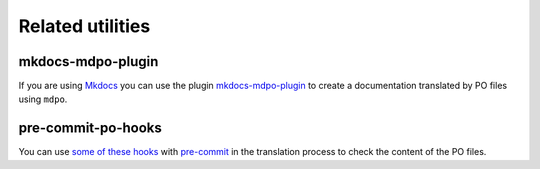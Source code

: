 *****************
Related utilities
*****************

mkdocs-mdpo-plugin
==================

If you are using `Mkdocs`_ you can use the plugin `mkdocs-mdpo-plugin`_ to
create a documentation translated by PO files using ``mdpo``.

.. raw:: html

   <center>
     <bold>
       <h3><a href="https://mkdocs-mdpo.ga">See the full documentation here</a></h3>
     </bold>
   </center>

   <hr>

pre-commit-po-hooks
===================

You can use `some of these hooks`_ with `pre-commit`_ in the translation
process to check the content of the PO files.

.. raw:: html

   <center>
     <bold>
       <h3><a href="https://github.com/mondeja/pre-commit-po-hooks#hooks">See the full documentation here</a></h3>
     </bold>
   </center>

.. _Mkdocs: https://www.mkdocs.org
.. _mkdocs-mdpo-plugin: https://mkdocs-mdpo.ga
.. _some of these hooks: https://github.com/mondeja/pre-commit-po-hooks
.. _pre-commit: https://pre-commit.com
